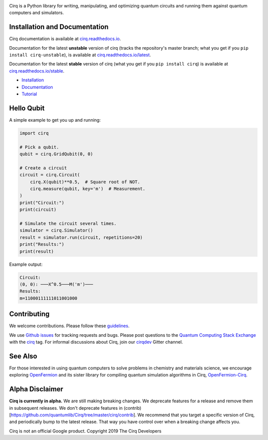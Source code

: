 .. image:: https://raw.githubusercontent.com/quantumlib/Cirq/master/docs/_static/Cirq_logo_color.png
  :target: https://github.com/quantumlib/cirq
  :alt: Cirq
  :width: 500px

Cirq is a Python library for writing, manipulating, and optimizing quantum
circuits and running them against quantum computers and simulators.

.. image:: https://travis-ci.com/quantumlib/Cirq.svg?token=7FwHBHqoxBzvgH51kThw&branch=master
  :target: https://travis-ci.com/quantumlib/Cirq
  :alt: Build Status

.. image:: https://badge.fury.io/py/cirq.svg
    :target: https://badge.fury.io/py/cirq

.. image:: https://readthedocs.org/projects/cirq/badge/?version=latest
    :target: https://readthedocs.org/projects/cirq/versions/
    :alt: Documentation Status

Installation and Documentation
------------------------------

Cirq documentation is available at `cirq.readthedocs.io <https://cirq.readthedocs.io>`_.

Documentation for the latest **unstable** version of cirq (tracks the repository's master branch; what you get if you ``pip install cirq-unstable``), is available at `cirq.readthedocs.io/latest <https://cirq.readthedocs.io/en/latest/>`_.

Documentation for the latest **stable** version of cirq (what you get if you ``pip install cirq``) is available at `cirq.readthedocs.io/stable <https://cirq.readthedocs.io/en/stable/>`_.


- `Installation <https://cirq.readthedocs.io/en/stable/install.html>`_
- `Documentation <https://cirq.readthedocs.io>`_
- `Tutorial <https://cirq.readthedocs.io/en/stable/tutorial.html>`_



Hello Qubit
-----------

A simple example to get you up and running:

.. code-block:: python

  import cirq

  # Pick a qubit.
  qubit = cirq.GridQubit(0, 0)

  # Create a circuit
  circuit = cirq.Circuit(
      cirq.X(qubit)**0.5,  # Square root of NOT.
      cirq.measure(qubit, key='m')  # Measurement.
  )
  print("Circuit:")
  print(circuit)

  # Simulate the circuit several times.
  simulator = cirq.Simulator()
  result = simulator.run(circuit, repetitions=20)
  print("Results:")
  print(result)

Example output:

.. code-block:: bash

  Circuit:
  (0, 0): ───X^0.5───M('m')───
  Results:
  m=11000111111011001000


Contributing
------------

We welcome contributions. Please follow these
`guidelines <https://github.com/quantumlib/cirq/blob/master/CONTRIBUTING.md>`__.

We use
`Github issues <https://github.com/quantumlib/Cirq/issues>`__
for tracking requests and bugs. Please post questions to the
`Quantum Computing Stack Exchange <https://quantumcomputing.stackexchange.com/>`__ with the
`cirq <https://quantumcomputing.stackexchange.com/questions/tagged/cirq>`__ tag.
For informal discussions about Cirq, join our `cirqdev <https://gitter.im/cirqdev>`__ Gitter channel.

See Also
--------

For those interested in using quantum computers to solve problems in
chemistry and materials science, we encourage exploring
`OpenFermion <https://github.com/quantumlib/openfermion>`__ and
its sister library for compiling quantum simulation algorithms in Cirq,
`OpenFermion-Cirq <https://github.com/quantumlib/openfermion-cirq>`__.

Alpha Disclaimer
----------------

**Cirq is currently in alpha.**
We are still making breaking changes.
We deprecate features for a release and remove them in subsequent releases. We don't deprecate features in
(contrib)[https://github.com/quantumlib/Cirq/tree/master/cirq/contrib].
We recommend that you target a specific version of Cirq, and periodically bump to the latest release.
That way you have control over when a breaking change affects you.

Cirq is not an official Google product. Copyright 2019 The Cirq Developers

